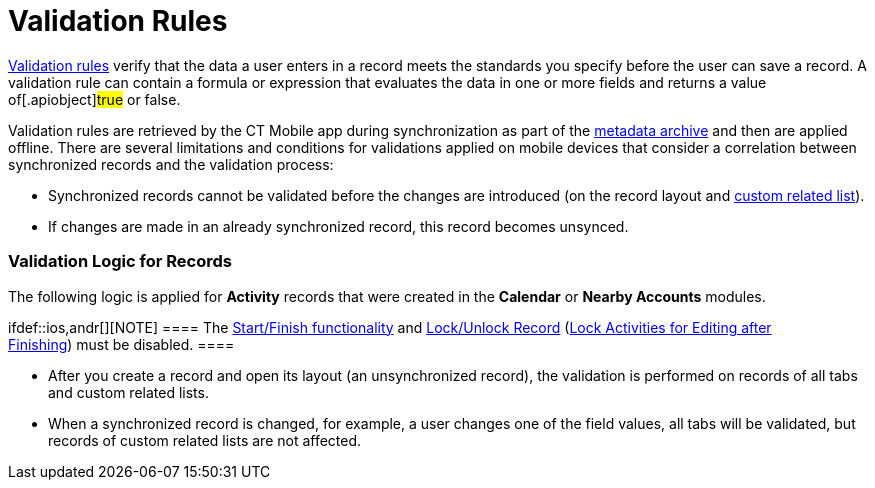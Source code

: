 = Validation Rules

https://help.salesforce.com/articleView?id=fields_about_field_validation.htm&type=5[Validation
rules] verify that the data a user enters in a record meets the
standards you specify before the user can save a record. A validation
rule can contain a formula or expression that evaluates the data in one
or more fields and returns a value of[.apiobject]#true# or
[.apiobject]#false#.

:toc: :toclevels: 3



Validation rules are retrieved by the CT Mobile app during
synchronization as part of the link:metadata-archive.html[metadata
archive] and then are applied offline. There are several limitations and
conditions for validations applied on mobile devices that consider a
correlation between synchronized records and the validation process:

* Synchronized records cannot be validated before the changes are
introduced (on the record layout and
link:custom-related-lists.html[custom related list]).
* If changes are made in an already synchronized record, this record
becomes unsynced.

[[h2_1260268493]]
=== Validation Logic for Records

The following logic is applied for *Activity* records that were created
in the *Calendar* or *Nearby Accounts* modules.

ifdef::ios,andr[][NOTE] ==== The
link:start-finish-functionality.html[Start/Finish functionality] and
link:ct-mobile-control-panel-calendar.html#h3__1036133099[Lock/Unlock
Record]
(link:ct-mobile-control-panel-activities-new.html#h4_1219382202[Lock
Activities for Editing after Finishing]) must be disabled. ====

* After you create a record and open its layout (an unsynchronized
record), the validation is performed on records of all tabs and custom
related lists.
* When a synchronized record is changed, for example, a user changes one
of the field values, all tabs will be validated, but records of custom
related lists are not affected.

ifdef::ios,andr[]



For the _Activity_ records with *the Start/Finish functionality* and
*Lock/Unlock Record (Lock Activities for Editing after Finishing)*:

* Additional validation is performed for the *Start Date/End Date*
fields.
* If you attempt to leave the unfinished _Activity_ record, the system
will prompt a message: _“You must finish the activity before leaving the
record”_.
* Validation for these _Activity_ records is not prompted until the
_Activity_ record is started, even if the record is not synchronized.

[[h2_383652875]]
=== Validation Logic for Custom Related Lists

ifdef::win[]

If a record is created or changed on a custom related list, the parent
record layout will not be validated. Errors that occur on a record of
custom related lists are displayed in a separate section on
link:errors-screen.html#h2__479754125[the Errors screen].

ifdef::ios,andr[]

If a record is created or changed on a custom related list, the parent
record layout will not be validated.

* Validation is performed on the *Activity* record and records of custom
related lists when you tap the *Finish* button on the *Activity* record.
* If link:errors-screen.html[an error occurs] during validation, the
system displays a warning message: __Something went wrong on the tab(s):
(tab name). Do you want to leave the record or fix it now? __After
confirming, the layout or the first custom related list with errors
opens.



If you tap the *Finish* button on the *Activity* record, the system
validates the activity and its custom related list. The following
principles are applied:

* All unsynced records are validated when you close the custom related
list.

* Validation is performed only on a particular created or changed record
in a custom related list.
* The new records creation is allowed even if the validation error
occurs on a custom related list.

Errors that occur on a record of custom related lists are displayed in a
separate section on link:errors-screen.html#h2__479754125[the Errors
screen].

[[h2__549128247]]
=== User Permissions

The mobile user should have the following permissions:

* All fields that are listed in validation rules must be available for
editing for a mobile device user, otherwise, they won't be able to
correct the value that might be causing a validation error.
* If a formula field is applied for validation, the data that is used
for the formula must also be accessible for editing by a mobile user and
loaded to the device for offline mode usage. For example, if the formula
references another object.

If a formula field in the validation rule is set to perform a comparison
of record ID fields with other values specified in the formula, the
second value must contain the same amount of characters as the first
one, i.e. the right and the left parts of the comparison must match.



For example, the ID field is compared to a specified ID number or
another ID field.

[[h2_1647137905]]
=== Example of a Validation Rule

For example, for a *Pharma Activity* record the following rule is set:

[NOTE] ==== Please, use only 18-character ID fields in
validation rules. ====
